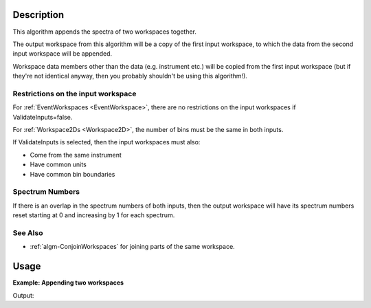 .. algorithm::

.. summary::

.. alias::

.. properties::

Description
-----------

This algorithm appends the spectra of two workspaces together.

The output workspace from this algorithm will be a copy of the first
input workspace, to which the data from the second input workspace will
be appended.

Workspace data members other than the data (e.g. instrument etc.) will
be copied from the first input workspace (but if they're not identical
anyway, then you probably shouldn't be using this algorithm!).

Restrictions on the input workspace
###################################

For :ref:`EventWorkspaces <EventWorkspace>`, there are no restrictions on
the input workspaces if ValidateInputs=false.

For :ref:`Workspace2Ds <Workspace2D>`, the number of bins must be the same
in both inputs.

If ValidateInputs is selected, then the input workspaces must also:

-  Come from the same instrument
-  Have common units
-  Have common bin boundaries

Spectrum Numbers
################

If there is an overlap in the spectrum numbers of both inputs, then the
output workspace will have its spectrum numbers reset starting at 0 and
increasing by 1 for each spectrum.

See Also
########

-  :ref:`algm-ConjoinWorkspaces` for joining parts of the
   same workspace.


Usage
-----

**Example: Appending two workspaces**

.. testcode:: ExAppendSpectra

    ws = CreateSampleWorkspace(BankPixelWidth=1)
    ws2 = CreateSampleWorkspace(BankPixelWidth=2)
    for wsLoop in [ws,ws2]:
        print "Workspace '%s' has %i spectra beforehand" % (wsLoop,wsLoop.getNumberHistograms())
    wsOut = AppendSpectra(ws,ws2)
    print "Workspace '%s' has %i spectra after AppendSpectra" % (wsOut,wsOut.getNumberHistograms())


Output:

.. testoutput:: ExAppendSpectra

    Workspace 'ws' has 2 spectra beforehand
    Workspace 'ws2' has 8 spectra beforehand
    Workspace 'wsOut' has 10 spectra after AppendSpectra

.. categories::
